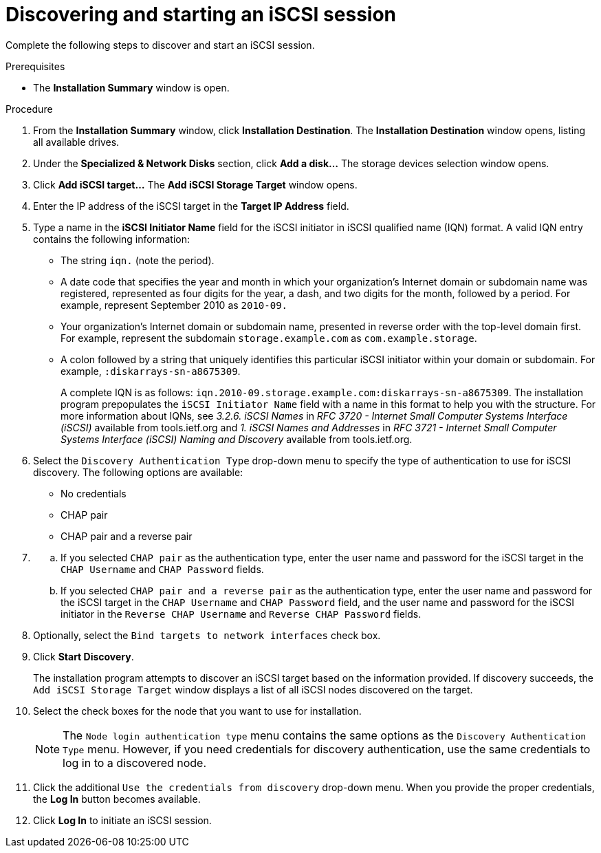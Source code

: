 [id="starting-an-iscsi-session_{context}"]
= Discovering and starting an iSCSI session

Complete the following steps to discover and start an iSCSI session.

.Prerequisites

* The *Installation Summary* window is open.

.Procedure

. From the *Installation Summary* window, click *Installation Destination*. The *Installation Destination* window opens, listing all available drives.

. Under the *Specialized & Network Disks* section, click *Add a disk...* The storage devices selection window opens.

. Click *Add iSCSI target...* The *Add iSCSI Storage Target* window opens.

. Enter the IP address of the iSCSI target in the *Target IP Address* field.

. Type a name in the *iSCSI Initiator Name* field for the iSCSI initiator in iSCSI qualified name (IQN) format. A valid IQN entry contains the following information:
+
** The string `iqn.` (note the period).
+
** A date code that specifies the year and month in which your organization's Internet domain or subdomain name was registered, represented as four digits for the year, a dash, and two digits for the month, followed by a period. For example, represent September 2010 as `2010-09.`
+
** Your organization's Internet domain or subdomain name, presented in reverse order with the top-level domain first. For example, represent the subdomain `storage.example.com` as `com.example.storage`.
+
** A colon followed by a string that uniquely identifies this particular iSCSI initiator within your domain or subdomain. For example, `:diskarrays-sn-a8675309`.
+
A complete IQN is as follows: `iqn.2010-09.storage.example.com:diskarrays-sn-a8675309`. The installation program prepopulates the `iSCSI Initiator Name` field with a name in this format to help you with the structure. For more information about IQNs, see [citetitle]_3.2.6. iSCSI Names_ in [citetitle]_RFC 3720 - Internet Small Computer Systems Interface (iSCSI)_ available from tools.ietf.org and [citetitle]_1. iSCSI Names and Addresses_ in [citetitle]_RFC 3721 - Internet Small Computer Systems Interface (iSCSI) Naming and Discovery_ available from tools.ietf.org.

. Select the `Discovery Authentication Type` drop-down menu to specify the type of authentication to use for iSCSI discovery. The following options are available:
+
** No credentials
+
** CHAP pair
+
** CHAP pair and a reverse pair

. {blank}
+
.. If you selected `CHAP pair` as the authentication type, enter the user name and password for the iSCSI target in the `CHAP Username` and `CHAP Password` fields.
+
.. If you selected `CHAP pair and a reverse pair` as the authentication type, enter the user name and password for the iSCSI target in the `CHAP Username` and `CHAP Password` field, and the user name and password for the iSCSI initiator in the `Reverse CHAP Username` and `Reverse CHAP Password` fields.

. Optionally, select the `Bind targets to network interfaces` check box.

. Click *Start Discovery*.
+
The installation program attempts to discover an iSCSI target based on the information provided.
If discovery succeeds, the `Add iSCSI Storage Target` window displays a list of all iSCSI nodes discovered on the target.

. Select the check boxes for the node that you want to use for installation.
+
[NOTE]
====
The `Node login authentication type` menu contains the same options as the `Discovery Authentication Type` menu. However, if you need credentials for discovery authentication, use the same credentials to log in to a discovered node.
====

. Click the additional `Use the credentials from discovery` drop-down menu. When you provide the proper credentials, the *Log In* button becomes available.

. Click *Log In* to initiate an iSCSI session.
